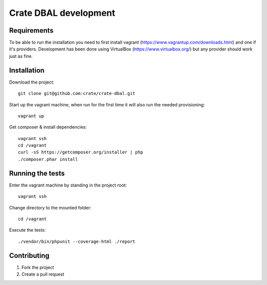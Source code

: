 ======================
Crate DBAL development
======================

Requirements
============
To be able to run the installation you need to first install vagrant
(https://www.vagrantup.com/downloads.html) and one if it's
providers. Development has been done using VirtualBox
(https://www.virtualbox.org/) but any provider should work just as fine.


Installation
============
Download the project::

    git clone git@github.com:crate/crate-dbal.git

Start up the vagrant machine, when run for the first time it will also
run the needed provisioning::

    vagrant up

Get composer & install dependencies::

    vagrant ssh
    cd /vagrant
    curl -sS https://getcomposer.org/installer | php
    ./composer.phar install


Running the tests
=================

Enter the vagrant machine by standing in the project root::

    vagrant ssh

Change directory to the mounted folder::

    cd /vagrant

Execute the tests::

    ./vendor/bin/phpunit --coverage-html ./report

Contributing
============

1. Fork the project
2. Create a pull request
